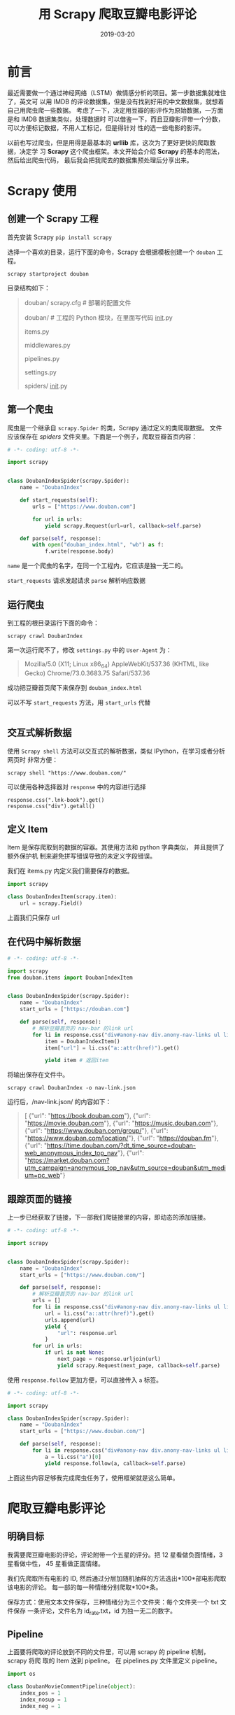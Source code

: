 #+HUGO_BASE_DIR: ../
#+HUGO_SECTION: post
#+TITLE: 用 Scrapy 爬取豆瓣电影评论
#+DATE: 2019-03-20
#+AUTHOR:
#+HUGO_CUSTOM_FRONT_MATTER: :author "xhcoding"
#+HUGO_TAGS: Python
#+HUGO_CATEGORIES: Python
#+HUGO_DRAFT: false


* 前言
最近需要做一个通过神经网络（LSTM）做情感分析的项目。第一步数据集就难住了，英文可
以用 IMDB 的评论数据集，但是没有找到好用的中文数据集，就想着自己用爬虫爬一些数据。
考虑了一下，决定用豆瓣的影评作为原始数据，一方面是和 IMDB 数据集类似，处理数据时
可以借鉴一下，而且豆瓣影评带一个分数，可以方便标记数据，不用人工标记，但是得针对
性的选一些电影的影评。

以前也写过爬虫，但是用得是最基本的 *urllib* 库，这次为了更好更快的爬取数据，决定学
习 *Scrapy* 这个爬虫框架。本文开始会介绍 *Scrapy* 的基本的用法，然后给出爬虫代码，
最后我会把我爬去的数据集预处理后分享出来。

#+HTML:<!-- more --> 

* Scrapy 使用
** 创建一个 Scrapy 工程
首先安装 Scrapy =pip install scrapy=

选择一个喜欢的目录，运行下面的命令，Scrapy 会根据模板创建一个 =douban= 工程。
#+BEGIN_SRC shell
scrapy startproject douban
#+END_SRC

目录结构如下：
#+BEGIN_QUOTE
douban/
scrapy.cfg            # 部署的配置文件

douban/             # 工程的 Python 模块，在里面写代码
__init__.py

items.py          

middlewares.py    

pipelines.py     

settings.py     

spiders/         
__init__.py
#+END_QUOTE

** 第一个爬虫
爬虫是一个继承自 =scrapy.Spider= 的类，Scrapy 通过定义的类爬取数据。
文件应该保存在 /spiders/ 文件夹里。下面是一个例子，爬取豆瓣首页内容：

#+BEGIN_SRC python
# -*- coding: utf-8 -*-

import scrapy


class DoubanIndexSpider(scrapy.Spider):
    name = "DoubanIndex"

    def start_requests(self):
        urls = ["https://www.douban.com"]

        for url in urls:
            yield scrapy.Request(url=url, callback=self.parse)

    def parse(self, response):
        with open("douban_index.html", "wb") as f:
            f.write(response.body)
#+END_SRC

=name= 是一个爬虫的名字，在同一个工程内，它应该是独一无二的。

=start_requests= 请求发起请求
=parse= 解析响应数据

** 运行爬虫
到工程的根目录运行下面的命令：
#+BEGIN_SRC shell
scrapy crawl DoubanIndex
#+END_SRC

第一次运行爬不了，修改 =settings.py= 中的 =User-Agent= 为：
#+begin_quote
Mozilla/5.0 (X11; Linux x86_64) AppleWebKit/537.36 (KHTML, like Gecko) Chrome/73.0.3683.75 Safari/537.36
#+end_quote

成功把豆瓣首页爬下来保存到 =douban_index.html=

可以不写 =start_requests= 方法，用 =start_urls= 代替
#+BEGIN_SRC python

#+END_SRC

** 交互式解析数据
使用 =Scrapy shell= 方法可以交互式的解析数据，类似 IPython，在学习或者分析网页时
非常方便：
#+BEGIN_SRC shell
scrapy shell "https://www.douban.com/"
#+END_SRC

可以使用各种选择器对 =response= 中的内容进行选择

#+BEGIN_SRC shell
response.css(".lnk-book").get()
response.css("div").getall()
#+END_SRC

** 定义 Item
Item 是保存爬取到的数据的容器。其使用方法和 python 字典类似， 并且提供了额外保护机
制来避免拼写错误导致的未定义字段错误。

我们在 items.py 内定义我们需要保存的数据。
#+BEGIN_SRC python
import scrapy

class DoubanIndexItem(scrapy.item):
    url = scrapy.Field()

#+END_SRC

上面我们只保存 url

** 在代码中解析数据
#+BEGIN_SRC python
# -*- coding: utf-8 -*-

import scrapy
from douban.items import DoubanIndexItem


class DoubanIndexSpider(scrapy.Spider):
    name = "DoubanIndex"
    start_urls = ["https://douban.com"]

    def parse(self, response):
        # 解析豆瓣首页的 nav-bar 的link url
        for li in response.css("div#anony-nav div.anony-nav-links ul li"):
            item = DoubanIndexItem()
            item["url"] = li.css("a::attr(href)").get()
            
            yield item # 返回item
#+END_SRC

将输出保存在文件中。
#+BEGIN_SRC shell
scrapy crawl DoubanIndex -o nav-link.json
#+END_SRC

运行后，/nav-link.json/ 的内容如下：
#+BEGIN_QUOTE
[
{"url": "https://book.douban.com"},
{"url": "https://movie.douban.com"},
{"url": "https://music.douban.com"},
{"url": "https://www.douban.com/group/"},
{"url": "https://www.douban.com/location/"},
{"url": "https://douban.fm"},
{"url": "https://time.douban.com/?dt_time_source=douban-web_anonymous_index_top_nav"},
{"url": "https://market.douban.com?utm_campaign=anonymous_top_nav&utm_source=douban&utm_medium=pc_web"}

#+END_QUOTE

** 跟踪页面的链接
上一步已经获取了链接，下一部我们爬链接里的内容，即动态的添加链接。

#+BEGIN_SRC python
# -*- coding: utf-8 -*-

import scrapy


class DoubanIndexSpider(scrapy.Spider):
    name = "DoubanIndex"
    start_urls = ["https://www.douban.com/"]

    def parse(self, response):
        # 解析豆瓣首页的 nav-bar 的link url
        urls = []
        for li in response.css("div#anony-nav div.anony-nav-links ul li"):
            url = li.css("a::attr(href)").get()
            urls.append(url)
            yield {
                "url": response.url
            }
        for url in urls:
            if url is not None:
                next_page = response.urljoin(url)
                yield scrapy.Request(next_page, callback=self.parse)

#+END_SRC

使用 =response.follow= 更加方便，可以直接传入 =a= 标签。

#+BEGIN_SRC python
# -*- coding: utf-8 -*-

import scrapy

class DoubanIndexSpider(scrapy.Spider):
    name = "DoubanIndex"
    start_urls = ["https://www.douban.com/"]

    def parse(self, response):
        for li in response.css("div#anony-nav div.anony-nav-links ul li"):
            a = li.css("a")[0]
            yield response.follow(a, callback=self.parse)

#+END_SRC

上面这些内容足够我完成爬虫任务了，使用框架就是这么简单。
* 爬取豆瓣电影评论
** 明确目标
我需要爬豆瓣电影的评论，评论附带一个五星的评分。把 12 星看做负面情绪，3星看做中性，
45 星看做正面情绪。

我们先爬取所有电影的 ID, 然后通过分层加随机抽样的方法选出*100*部电影爬取该电影的评论。
每一部的每一种情绪分别爬取*100*条。

保存方式：使用文本文件保存，三种情绪分为三个文件夹：每个文件夹一个 txt 文件保存
一条评论，文件名为 id_rate.txt，id 为独一无二的数字。

** Pipeline
上面要将爬取的评论放到不同的文件里，可以用 scrapy 的 pipeline 机制，scrapy 将爬
取的 Item 送到 pipeline。
在 pipelines.py 文件里定义 pipeline。
#+BEGIN_SRC python
import os

class DoubanMovieCommentPipeline(object):
    index_pos = 1
    index_nosup = 1
    index_neg = 1
    
    def create_dir(self, path):
        if not os.path.exists(path):
            os.makedirs(path)
    
    def process_item(self, item, spider):
        if item["short"] is None or len(item["short"]) <= 10:
            return item
        path = "doubancomment/" + item["type"]
        if item["type"] == "pos":
            filepath = path + "/" + str(self.index_pos) + "_" + item["rate"] + ".txt"
            self.index_pos += 1
        elif item["type"] == "nosup":
             filepath = path + "/" + str(self.index_nosup) + "_" + item["rate"] + ".txt"
             self.index_nosup += 1
        else:
            filepath = path + "/" + str(self.index_neg) + "_" + item["rate"] + ".txt"
            self.index_neg += 1
        self.create_dir(path)
        
        with open(filepath, "wb") as f:
            f.write(item["short"].encode("utf-8"))
        
        return item

#+END_SRC

=process_item= 负责处理传过来的 item。
在 =settings.py= 里定义 =pipeline= 顺序。
#+BEGIN_SRC python
ITEM_PIPELINES = {"douban.pipelines.DoubanMovieCommentPipeline": 300}

#+END_SRC

可以在里面定义多个 pipeline，item 会按照定义的顺序传到每个 pipeline 处理。
** 一些设置
在 =settings.py= 设值一些选项
#+BEGIN_SRC python
# 不遵守 robots.txt  
ROBOTSTXT_OBEY = False

# 每一次下载页面时延迟，防止被封
DOWNLOAD_DELAY = 1.5

# 不使用cookie
COOKIES_ENABLED = False

# 设值 user-agent
USER_AGENT = "Mozilla/5.0 (X11; Linux x86_64) AppleWebKit/537.36 (KHTML, like Gecko) Chrome/73.0.3683.75 Safari/537.36"
#+END_SRC

完整代码：[[https://github.com/xhcoding/recipes/tree/master/Python/Spider/douban][github]]
